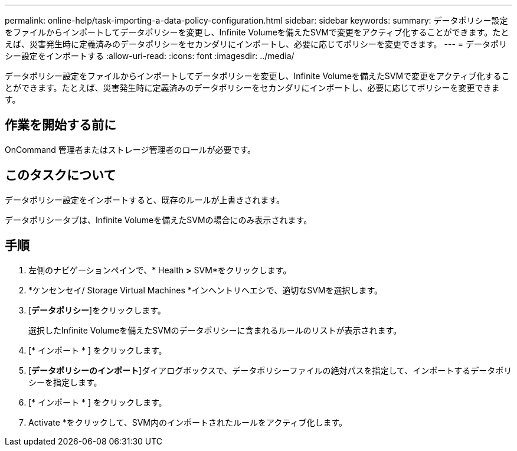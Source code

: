 ---
permalink: online-help/task-importing-a-data-policy-configuration.html 
sidebar: sidebar 
keywords:  
summary: データポリシー設定をファイルからインポートしてデータポリシーを変更し、Infinite Volumeを備えたSVMで変更をアクティブ化することができます。たとえば、災害発生時に定義済みのデータポリシーをセカンダリにインポートし、必要に応じてポリシーを変更できます。 
---
= データポリシー設定をインポートする
:allow-uri-read: 
:icons: font
:imagesdir: ../media/


[role="lead"]
データポリシー設定をファイルからインポートしてデータポリシーを変更し、Infinite Volumeを備えたSVMで変更をアクティブ化することができます。たとえば、災害発生時に定義済みのデータポリシーをセカンダリにインポートし、必要に応じてポリシーを変更できます。



== 作業を開始する前に

OnCommand 管理者またはストレージ管理者のロールが必要です。



== このタスクについて

データポリシー設定をインポートすると、既存のルールが上書きされます。

データポリシータブは、Infinite Volumeを備えたSVMの場合にのみ表示されます。



== 手順

. 左側のナビゲーションペインで、* Health *>* SVM*をクリックします。
. *ケンセンセイ/ Storage Virtual Machines *インヘントリヘエシで、適切なSVMを選択します。
. [*データポリシー*]をクリックします。
+
選択したInfinite Volumeを備えたSVMのデータポリシーに含まれるルールのリストが表示されます。

. [* インポート * ] をクリックします。
. [*データポリシーのインポート*]ダイアログボックスで、データポリシーファイルの絶対パスを指定して、インポートするデータポリシーを指定します。
. [* インポート * ] をクリックします。
. Activate *をクリックして、SVM内のインポートされたルールをアクティブ化します。

